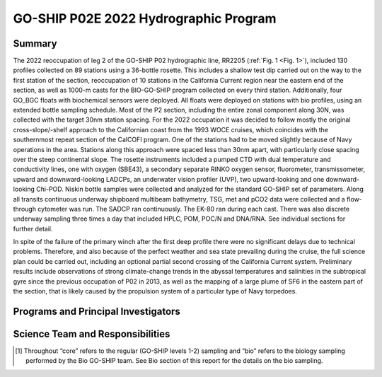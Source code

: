 GO-SHIP P02E 2022 Hydrographic Program
======================================

Summary
----------------------------
The 2022 reoccupation of leg 2 of the GO-SHIP P02 hydrographic line, RR2205 (:ref:`Fig. 1 <Fig. 1>`), included 130 profiles collected on 89 stations using a 36-bottle rosette.
This includes a shallow test dip carried out on the way to the first station of the section, reoccupation of 10 stations in the California Current region near the eastern end of the section, as well as 1000-m casts for the BIO-GO-SHIP program collected on every third station.
Additionally, four GO_BGC floats with biochemical sensors were deployed.
All floats were deployed on stations with bio profiles, using an extended bottle sampling schedule.
Most of the P2 section, including the entire zonal component along 30N, was collected with the target 30nm station spacing.
For the 2022 occupation it was decided to follow mostly the original cross-slope/-shelf approach to the Californian coast from the 1993 WOCE cruises, which coincides with the southernmost repeat section of the CalCOFI program.
One of the stations had to be moved slightly because of Navy operations in the area.
Stations along this approach were spaced less than 30nm apart, with particularly close spacing over the steep continental slope.
The rosette instruments included a pumped CTD with dual temperature and conductivity lines, one with oxygen (SBE43), a secondary separate RINKO oxygen sensor, fluorometer, transmissometer, upward and downward-looking LADCPs, an underwater vision profiler (UVP), two upward-looking and one downward-looking Chi-POD.
Niskin bottle samples were collected and analyzed for the standard GO-SHIP set of parameters.
Along all transits continuous underway shipboard multibeam bathymetry, TSG, met and pCO2 data were collected and a flow-through cytometer was run.
The SADCP ran continuously.
The EK-80 ran during each cast.
There was also discrete underway sampling three times a day that included HPLC, POM, POC/N and DNA/RNA.
See individual sections for further detail.

In spite of the failure of the primary winch after the first deep profile there were no significant delays due to technical problems.
Therefore, and also because of the perfect weather and sea state prevailing during the cruise, the full science plan could be carried out, including an optional partial second crossing of the California Current system.
Preliminary results include observations of strong climate-change trends in the abyssal temperatures and salinities in the subtropical gyre since the previous occupation of P02 in 2013, as well as the mapping of a large plume of SF6 in the eastern part of the section, that is likely caused by the propulsion system of a particular type of Navy torpedoes.

Programs and Principal Investigators
------------------------------------

.. tabularcolumns:: |p{4.0cm}|p{3.0cm}|p{4.0cm}|p{4.5cm}|

.. csv-table::
  :header-rows: 1
  :file: participating.csv

Science Team and Responsibilities
---------------------------------

.. tabularcolumns:: |p{4.0cm}|l|l|l|

.. csv-table::
  :header-rows: 1
  :file: scienceparty.csv

.. [1] Throughout “core” refers to the regular (GO-SHIP levels 1-2) sampling and “bio” refers to the biology sampling performed by the Bio GO-SHIP team. See Bio section of this report for the details on the bio sampling. 